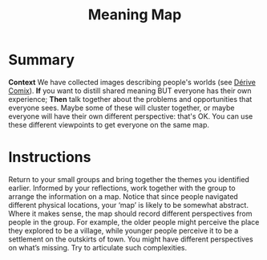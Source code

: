 :PROPERTIES:
:ID:       407beae8-ab2f-4340-9552-211d3b92ede6
:END:
#+title: Meaning Map
#+filetags: :WS:

* Summary

*Context* We have collected images describing people's worlds (see
[[id:615846a2-1795-40b4-8dfb-3e12923fccc0][Dérive Comix]]). *If* you want to distill shared meaning BUT everyone has
their own experience; *Then* talk together about the problems and
opportunities that everyone sees. Maybe some of these will cluster
together, or maybe everyone will have their own different perspective:
that's OK. You can use these different viewpoints to get everyone on
the same map.

* Instructions

Return to your small groups and bring together the themes you
identified earlier.  Informed by your reflections, work together with
the group to arrange the information on a map.  Notice that since
people navigated different physical locations, your ‘map’ is likely to
be somewhat abstract.  Where it makes sense, the map should record
different perspectives from people in the group.  For example, the
older people might perceive the place they explored to be a village,
while younger people perceive it to be a settlement on the outskirts
of town.  You might have different perspectives on what’s missing.
Try to articulate such complexities.

